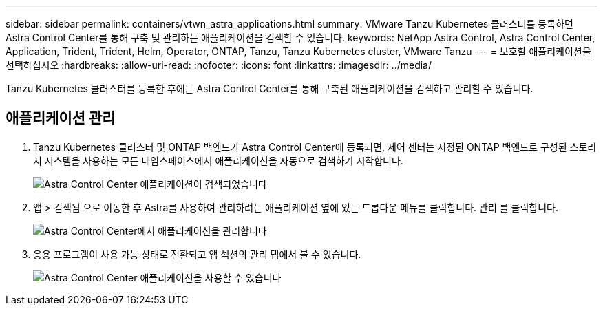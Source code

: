 ---
sidebar: sidebar 
permalink: containers/vtwn_astra_applications.html 
summary: VMware Tanzu Kubernetes 클러스터를 등록하면 Astra Control Center를 통해 구축 및 관리하는 애플리케이션을 검색할 수 있습니다. 
keywords: NetApp Astra Control, Astra Control Center, Application, Trident, Trident, Helm, Operator, ONTAP, Tanzu, Tanzu Kubernetes cluster, VMware Tanzu 
---
= 보호할 애플리케이션을 선택하십시오
:hardbreaks:
:allow-uri-read: 
:nofooter: 
:icons: font
:linkattrs: 
:imagesdir: ../media/


[role="lead"]
Tanzu Kubernetes 클러스터를 등록한 후에는 Astra Control Center를 통해 구축된 애플리케이션을 검색하고 관리할 수 있습니다.



== 애플리케이션 관리

. Tanzu Kubernetes 클러스터 및 ONTAP 백엔드가 Astra Control Center에 등록되면, 제어 센터는 지정된 ONTAP 백엔드로 구성된 스토리지 시스템을 사용하는 모든 네임스페이스에서 애플리케이션을 자동으로 검색하기 시작합니다.
+
image:vtwn_image15.jpg["Astra Control Center 애플리케이션이 검색되었습니다"]

. 앱 > 검색됨 으로 이동한 후 Astra를 사용하여 관리하려는 애플리케이션 옆에 있는 드롭다운 메뉴를 클릭합니다. 관리 를 클릭합니다.
+
image:vtwn_image16.jpg["Astra Control Center에서 애플리케이션을 관리합니다"]

. 응용 프로그램이 사용 가능 상태로 전환되고 앱 섹션의 관리 탭에서 볼 수 있습니다.
+
image:vtwn_image17.jpg["Astra Control Center 애플리케이션을 사용할 수 있습니다"]


